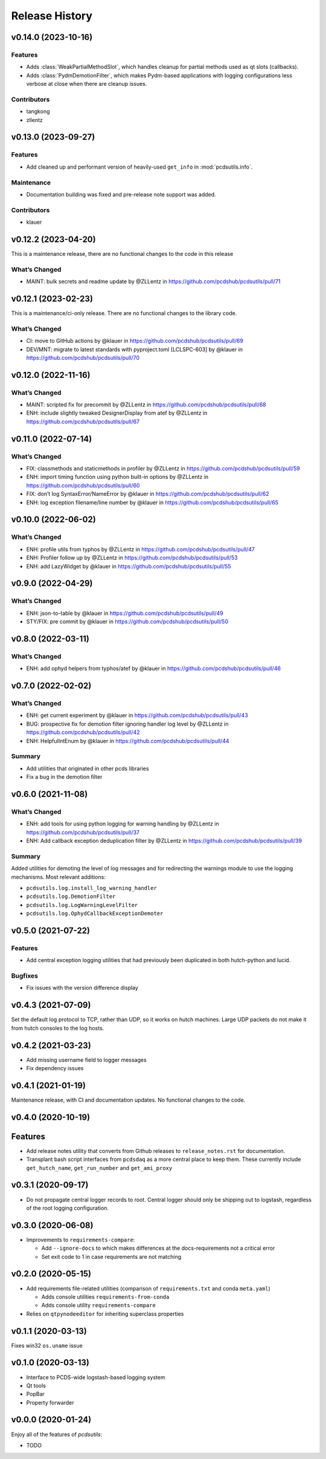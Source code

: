 Release History
###############

v0.14.0 (2023-10-16)
====================

Features
--------
- Adds :class:`WeakPartialMethodSlot`, which handles cleanup for partial methods
  used as qt slots (callbacks).
- Adds :class:`PydmDemotionFilter`, which makes Pydm-based applications with logging
  configurations less verbose at close when there are cleanup issues.

Contributors
------------
- tangkong
- zllentz


v0.13.0 (2023-09-27)
====================

Features
--------
- Add cleaned up and performant version of heavily-used ``get_info`` in
  :mod:`pcdsutils.info`.

Maintenance
-----------
- Documentation building was fixed and pre-release note support was added.

Contributors
------------
- klauer


v0.12.2 (2023-04-20)
====================

This is a maintenance release, there are no functional changes to the
code in this release

What’s Changed
--------------

-  MAINT: bulk secrets and readme update by @ZLLentz in
   https://github.com/pcdshub/pcdsutils/pull/71


v0.12.1 (2023-02-23)
====================

This is a maintenance/ci-only release. There are no functional changes
to the library code.

What’s Changed
--------------

-  CI: move to GitHub actions by @klauer in
   https://github.com/pcdshub/pcdsutils/pull/69
-  DEV/MNT: migrate to latest standards with pyproject.toml [LCLSPC-603]
   by @klauer in https://github.com/pcdshub/pcdsutils/pull/70


v0.12.0 (2022-11-16)
====================

What’s Changed
--------------

-  MAINT: scripted fix for precommit by @ZLLentz in
   https://github.com/pcdshub/pcdsutils/pull/68
-  ENH: include slightly tweaked DesignerDisplay from atef by @ZLLentz
   in https://github.com/pcdshub/pcdsutils/pull/67


v0.11.0 (2022-07-14)
====================

What’s Changed
--------------

-  FIX: classmethods and staticmethods in profiler by @ZLLentz in
   https://github.com/pcdshub/pcdsutils/pull/59
-  ENH: import timing function using python built-in options by @ZLLentz
   in https://github.com/pcdshub/pcdsutils/pull/60
-  FIX: don’t log SyntaxError/NameError by @klauer in
   https://github.com/pcdshub/pcdsutils/pull/62
-  ENH: log exception filename/line number by @klauer in
   https://github.com/pcdshub/pcdsutils/pull/65


v0.10.0 (2022-06-02)
====================

What’s Changed
--------------

-  ENH: profile utils from typhos by @ZLLentz in
   https://github.com/pcdshub/pcdsutils/pull/47
-  ENH: Profiler follow up by @ZLLentz in
   https://github.com/pcdshub/pcdsutils/pull/53
-  ENH: add LazyWidget by @klauer in
   https://github.com/pcdshub/pcdsutils/pull/55


v0.9.0 (2022-04-29)
===================

What’s Changed
--------------

-  ENH: json-to-table by @klauer in
   https://github.com/pcdshub/pcdsutils/pull/49
-  STY/FIX: pre commit by @klauer in
   https://github.com/pcdshub/pcdsutils/pull/50


v0.8.0 (2022-03-11)
===================

What’s Changed
--------------

-  ENH: add ophyd helpers from typhos/atef by @klauer in
   https://github.com/pcdshub/pcdsutils/pull/46


v0.7.0 (2022-02-02)
===================

What’s Changed
--------------

-  ENH: get current experiment by @klauer in
   https://github.com/pcdshub/pcdsutils/pull/43
-  BUG: prospective fix for demotion filter ignoring handler log level
   by @ZLLentz in https://github.com/pcdshub/pcdsutils/pull/42
-  ENH: HelpfulIntEnum by @klauer in
   https://github.com/pcdshub/pcdsutils/pull/44

Summary
-------

-  Add utilities that originated in other pcds libraries
-  Fix a bug in the demotion filter


v0.6.0 (2021-11-08)
===================

What’s Changed
--------------

-  ENH: add tools for using python logging for warning handling by
   @ZLLentz in https://github.com/pcdshub/pcdsutils/pull/37
-  ENH: Add callback exception deduplication filter by @ZLLentz in
   https://github.com/pcdshub/pcdsutils/pull/39

Summary
-------

Added utilities for demoting the level of log messages and for
redirecting the warnings module to use the logging mechanisms. Most
relevant additions:

- ``pcdsutils.log.install_log_warning_handler``
- ``pcdsutils.log.DemotionFilter``
- ``pcdsutils.log.LogWarningLevelFilter``
- ``pcdsutils.log.OphydCallbackExceptionDemoter``


v0.5.0 (2021-07-22)
===================

Features
--------

-  Add central exception logging utilities that had previously been
   duplicated in both hutch-python and lucid.

Bugfixes
--------

-  Fix issues with the version difference display


v0.4.3 (2021-07-09)
===================

Set the default log protocol to TCP, rather than UDP, so it works on
hutch machines. Large UDP packets do not make it from hutch consoles to
the log hosts.


v0.4.2 (2021-03-23)
===================

-  Add missing username field to logger messages
-  Fix dependency issues


v0.4.1 (2021-01-19)
===================

Maintenance release, with CI and documentation updates.
No functional changes to the code.


v0.4.0 (2020-10-19)
===================

Features
========

-  Add release notes utility that converts from Github releases to
   ``release_notes.rst`` for documentation.
-  Transplant bash script interfaces from ``pcdsdaq`` as a more central
   place to keep them. These currently include ``get_hutch_name``,
   ``get_run_number`` and ``get_ami_proxy``


v0.3.1 (2020-09-17)
===================

-  Do not propagate central logger records to root. Central logger
   should only be shipping out to logstash, regardless of the root
   logging configuration.


v0.3.0 (2020-06-08)
===================

-  Improvements to ``requirements-compare``:

   -  Add ``--ignore-docs`` to which makes differences at the
      docs-requirements not a critical error
   -  Set exit code to 1 in case requirements are not matching


v0.2.0 (2020-05-15)
===================

-  Add requirements file-related utilities (comparison of
   ``requirements.txt`` and conda ``meta.yaml``)

   -  Adds console utilities ``requirements-from-conda``
   -  Adds console utility ``requirements-compare``

-  Relies on ``qtpynodeeditor`` for inheriting superclass properties


v0.1.1 (2020-03-13)
===================

Fixes win32 ``os.uname`` issue


v0.1.0 (2020-03-13)
===================

-  Interface to PCDS-wide logstash-based logging system
-  Qt tools
-  PopBar
-  Property forwarder


v0.0.0 (2020-01-24)
===================

Enjoy all of the features of *pcdsutils*:

- TODO
